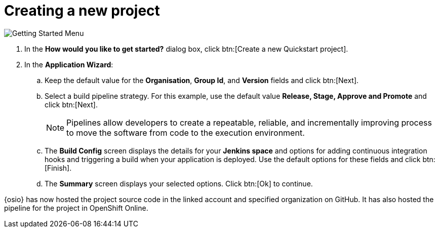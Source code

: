 [id="creating_new_project-{context}"]
= Creating a new project

// for hello-world
ifeval::["{context}" == "hello-world"]
When you create a new space, the *How would you like to get started?* dialog box opens. Use this menu to create a new Quickstart project as follows:
endif::[]

// for spring-boot
ifeval::["{context}" == "spring-boot"]
You will now learn how to create a second quickstart project in your space. The Hello World project was a Vert.X application and the second quickstart is a Spring Boot application.

. In your {osio} home page, double-click your new space.
. In the dashboard of your space, click btn:[Add to space]. The *How would you like to get started?* dialog box opens.
endif::[]

image::get_started_menu.png[Getting Started Menu]

. In the *How would you like to get started?* dialog box, click btn:[Create a new Quickstart project].

. In the *Application Wizard*:
// conditional starts here
// for hello-world
ifeval::["{context}" == "hello-world"]
.. Click a project type from the displayed icons. For this example, click *Vert.x HTTP Booster*.
.. Click btn:[Next].
.. In the *OpenShift Project Name* field, type *helloworldvertx* as the unique name for your project.
endif::[]
// for spring-boot
ifeval::["{context}" == "spring-boot"]
.. In the *Name* field, type *spring* and press kbd:[Enter] to filter the options for Spring Boot quickstart applications.
.. From the displayed results, click *Spring Boot - HTTP*.
+
image::project_springboot.png[Spring Boot HTTP Project]
+
.. Click btn:[Next].
.. In the *OpenShift Project Name* field, add *myspringboot* as the name for your project.
endif::[]
// conditional ends here
.. Keep the default value for the *Organisation*, *Group Id*, and *Version* fields and click btn:[Next].
.. Select a build pipeline strategy. For this example, use the default value *Release, Stage, Approve and Promote* and click btn:[Next].
+
NOTE: Pipelines allow developers to create a repeatable, reliable, and incrementally improving process to move the software from code to the execution environment.
+

.. The *Build Config* screen displays the details for your *Jenkins space* and options for adding continuous integration hooks and triggering a build when your application is deployed. Use the default options for these fields and click btn:[Finish].
.. The *Summary* screen displays your selected options. Click btn:[Ok] to continue.

// for hello-world
ifeval::["{context}" == "hello-world"]
Your new Vert.X project is now created in your space.
endif::[]

// for spring-boot
ifeval::["{context}" == "spring-boot"]
Your new Spring Boot project is now created in your space.
endif::[]

// end conditionals

{osio} has now hosted the project source code in the linked account and specified organization on GitHub. It  has also hosted the pipeline for the project in OpenShift Online.
